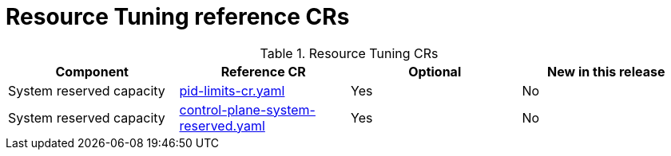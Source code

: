 // Module included in the following assemblies:
//
// *

:_mod-docs-content-type: REFERENCE
[id="resource-tuning-crs_{context}"]
= Resource Tuning reference CRs

.Resource Tuning CRs
[cols="4*", options="header", format=csv]
|====
Component,Reference CR,Optional,New in this release
System reserved capacity,xref:../../telco_ref_design_specs/ran/telco-ran-ref-du-crs.adoc#ztp-pid-limits-cr-yaml[pid-limits-cr.yaml],Yes,No
System reserved capacity,xref:../../telco_ref_design_specs/ran/telco-ran-ref-du-crs.adoc#ztp-control-plane-system-reserved-yaml[control-plane-system-reserved.yaml],Yes,No
|====
